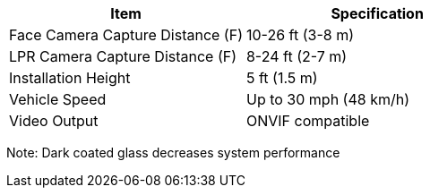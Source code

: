 [table.withborders,options="header",cols="24,23,53"]
//[options="header",cols="9,6,11,6,6,63"]
|===
2+.^| Item
//{set:cellbgcolor:#c0c0c0}

.^| Specification
//{set:cellbgcolor:#c0c0c0}

2+.^|Face Camera Capture Distance (F) .^|10-26 ft (3-8 m)

2+.^|LPR Camera Capture Distance (F) .^|8-24 ft (2-7 m)

2+.^|Installation Height .^|5 ft (1.5 m)

2+.^|Vehicle Speed .^|Up to 30 mph (48 km/h)

2+.^|Video Output .^|ONVIF compatible

|===

Note: Dark coated glass decreases system performance

